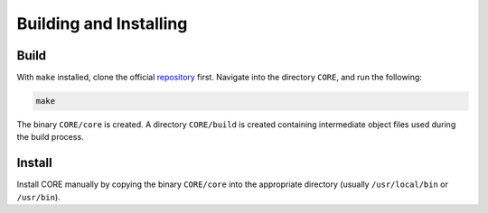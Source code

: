 Building and Installing
=======================

.. _build:

Build
-----

With ``make`` installed, clone the official `repository`_ first. Navigate into the directory ``CORE``, and run the following:

.. code-block:: console

	make

The binary ``CORE/core`` is created. A directory ``CORE/build`` is created containing intermediate object files used during the build process.

.. _repository: https://github.com/been-jamming/CORE

Install
-------

Install CORE manually by copying the binary ``CORE/core`` into the appropriate directory (usually ``/usr/local/bin`` or ``/usr/bin``).

